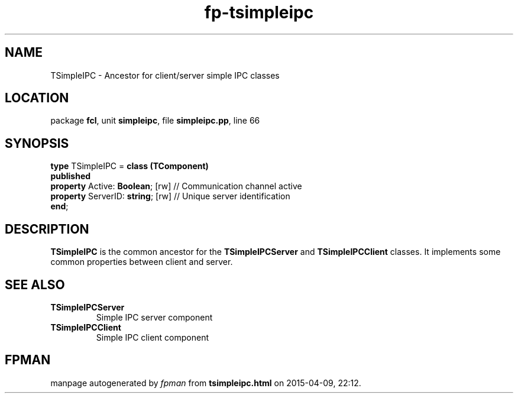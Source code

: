 .\" file autogenerated by fpman
.TH "fp-tsimpleipc" 3 "2014-03-14" "fpman" "Free Pascal Programmer's Manual"
.SH NAME
TSimpleIPC - Ancestor for client/server simple IPC classes
.SH LOCATION
package \fBfcl\fR, unit \fBsimpleipc\fR, file \fBsimpleipc.pp\fR, line 66
.SH SYNOPSIS
\fBtype\fR TSimpleIPC = \fBclass (TComponent)\fR
.br
\fBpublished\fR
  \fBproperty\fR Active: \fBBoolean\fR; [rw]  // Communication channel active
  \fBproperty\fR ServerID: \fBstring\fR; [rw] // Unique server identification
.br
\fBend\fR;
.SH DESCRIPTION
\fBTSimpleIPC\fR is the common ancestor for the \fBTSimpleIPCServer\fR and \fBTSimpleIPCClient\fR classes. It implements some common properties between client and server.


.SH SEE ALSO
.TP
.B TSimpleIPCServer
Simple IPC server component
.TP
.B TSimpleIPCClient
Simple IPC client component

.SH FPMAN
manpage autogenerated by \fIfpman\fR from \fBtsimpleipc.html\fR on 2015-04-09, 22:12.


